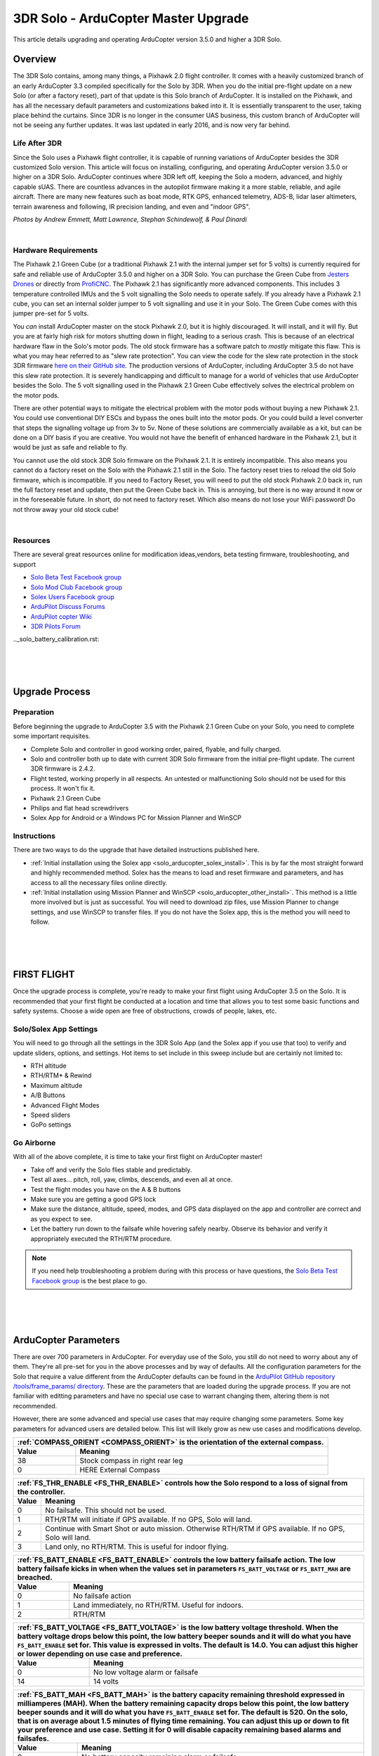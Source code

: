 .. _solo_arducopter_upgrade:

====================================
3DR Solo - ArduCopter Master Upgrade
====================================

This article details upgrading and operating ArduCopter version 3.5.0 and higher a 3DR Solo.

Overview
--------
The 3DR Solo contains, among many things, a Pixhawk 2.0 flight controller. It comes with a heavily customized branch of an early ArduCopter 3.3 compiled specifically for the Solo by 3DR. When you do the initial pre-flight update on a new Solo (or after a factory reset), part of that update is this Solo  branch of ArduCopter. It is installed on the Pixhawk, and has all the necessary default parameters and customizations baked into it. It is essentially transparent to the user, taking place behind the curtains.  Since 3DR is no longer in the consumer UAS business, this custom branch of ArduCopter will not be seeing any further updates. It was last updated in early 2016, and is now very far behind.

Life After 3DR
^^^^^^^^^^^^^^
Since the Solo uses a Pixhawk flight controller, it is capable of running variations of ArduCopter besides the 3DR customized Solo version. This article will focus on installing, configuring, and operating ArduCopter version 3.5.0 or higher on a 3DR Solo. ArduCopter continues where 3DR left off, keeping the Solo a modern, advanced, and highly capable sUAS.  There are countless advances in the autopilot firmware making it a more stable, reliable, and agile aircraft. There are many new features such as boat mode, RTK GPS, enhanced telemetry, ADS-B, lidar laser altimeters, terrain awareness and following, IR precision landing, and even and "indoor GPS".

.. image:: ../images/solo_skids_here.jpg
    :width: 45 %
.. image:: ../images/solo_logos.jpg
    :width: 45 %

.. image:: ../images/solo_rtk.jpg
    :width: 45 %
.. image:: ../images/solo_nightraptor.jpg
    :width: 45 %
*Photos by Andrew Emmett, Matt Lawrence, Stephan Schindewolf, & Paul Dinardi*

|

Hardware Requirements
^^^^^^^^^^^^^^^^^^^^^
The Pixhawk 2.1 Green Cube (or a traditional Pixhawk 2.1 with the internal jumper set for 5 volts) is currently required for safe and reliable use of ArduCopter 3.5.0 and higher on a 3DR Solo. You can purchase the Green Cube from `Jesters Drones <http://www.jestersdrones.org/store/index.php?rt=product%2Fproduct&path=68&product_id=126>`_ or directly from  `ProfiCNC <http://www.proficnc.com/3dr-solo-accessories/79-the-cube.html>`_.  The Pixhawk 2.1 has significantly more advanced components.  This includes 3 temperature controlled IMUs and the 5 volt signalling the Solo needs to operate safely. If you already have a Pixhawk 2.1 cube, you can set an internal solder jumper to 5 volt signalling and use it in your Solo.  The Green Cube comes with this jumper pre-set for 5 volts.

.. image:: ../images/solo_greencube.jpg
    :width: 45 %
.. image:: ../images/solo_cube_installed.jpg
    :width: 45 %

You *can* install ArduCopter master on the stock Pixhawk 2.0, but it is highly discouraged. It will install, and it will fly.  But you are at fairly high risk for motors shutting down in flight, leading to a serious crash. This is because of an electrical hardware flaw in the Solo's motor pods.  The old stock firmware has a software patch to *mostly* mitigate this flaw. This is what you may hear referred to as "slew rate protection". You can view the code for the slew rate protection in the stock 3DR firmware `here on their GitHub site <https://github.com/3drobotics/ardupilot-solo/blob/master/libraries/AP_Motors/AP_MotorsMatrix.cpp#L388>`_.  The production versions of ArduCopter, including ArduCopter 3.5 do not have this slew rate protection. It is severely handicapping and difficult to manage for a world of vehicles that use ArduCopter besides the Solo.  The 5 volt signalling used in the Pixhawk 2.1 Green Cube effectively solves the electrical problem on the motor pods.

There are other potential ways to mitigate the electrical problem with the motor pods without buying a new Pixhawk 2.1.  You could use conventional DIY ESCs and bypass the ones built into the motor pods.  Or you could build a level converter that steps the signalling voltage up from 3v to 5v.  None of these solutions are commercially available as a kit, but can be done on a DIY basis if you are creative. You would not have the benefit of enhanced hardware in the Pixhawk 2.1, but it would be just as safe and reliable to fly.

You cannot use the old stock 3DR Solo firmware on the Pixhawk 2.1. It is entirely incompatible. This also means you cannot do a factory reset on the Solo with the Pixhawk 2.1 still in the Solo. The factory reset tries to reload the old Solo firmware, which is incompatible.  If you need to Factory Reset, you will need to put the old stock Pixhawk 2.0 back in, run the full factory reset and update, then put the Green Cube back in. This is annoying, but there is no way around it now or in the foreseeable future. In short, do not need to factory reset. Which also means do not lose your WiFi password!  Do not throw away your old stock cube!

|

Resources
^^^^^^^^^
There are several great resources online for modification ideas,vendors, beta testing firmware, troubleshooting, and support

-  `Solo Beta Test Facebook group <https://www.facebook.com/groups/617648671719759/>`_
-  `Solo Mod Club Facebook group <https://www.facebook.com/groups/3DRSOLOModClub/>`_
-  `Solex Users Facebook group <https://www.facebook.com/groups/176789056089526/>`_
-  `ArduPilot Discuss Forums <https://discuss.ardupilot.org/c/arducopter/copter-3-5>`_
-  `ArduPilot copter Wiki <http://ardupilot.org/copter/docs/common-advanced-configuration.html>`_
-  `3DR Pilots Forum <https://3drpilots.com/>`_ 

.._solo_battery_calibration.rst:

.. _solo_aducopter_upgrade_process:

|
|
|

Upgrade Process
---------------

Preparation
^^^^^^^^^^^
Before beginning the upgrade to ArduCopter 3.5 with the Pixhawk 2.1 Green Cube on your Solo, you need to complete some important requisites.

- Complete Solo and controller in good working order, paired, flyable, and fully charged.
- Solo and controller both up to date with current 3DR Solo firmware from the initial pre-flight update. The current 3DR firmware is 2.4.2.
- Flight tested, working properly in all respects. An untested or malfunctioning Solo should not be used for this process. It won't fix it.
- Pixhawk 2.1 Green Cube
- Philips and flat head screwdrivers
- Solex App for Android or a Windows PC for Mission Planner and WinSCP


Instructions
^^^^^^^^^^^^
There are two ways to do the upgrade that have detailed instructions published here.

-  :ref:`Initial installation using the Solex app <solo_arducopter_solex_install>`. This is by far the most straight forward and highly recommended method.  Solex has the means to load and reset firmware and parameters, and has access to all the necessary files online directly.
-  :ref:`Initial installation using Mission Planner and WinSCP <solo_arducopter_other_install>`. This method is a little more involved but is just as successful. You will need to download zip files, use Mission Planner to change settings, and use WinSCP to transfer files.  If you do not have the Solex app, this is the method you will need to follow.

.. _solo_arducopter_first_flight:

|
|
|

FIRST FLIGHT
------------
Once the upgrade process is complete, you're ready to make your first flight using ArduCopter 3.5 on the Solo.  It is recommended that your first flight be conducted at a location and time that allows you to test some basic functions and safety systems. Choose a wide open are free of obstructions, crowds of people, lakes, etc.  

Solo/Solex App Settings
^^^^^^^^^^^^^^^^^^^^^^^
You will need to go through all the settings in the 3DR Solo App (and the Solex app if you use that too) to verify and update sliders, options, and settings. Hot items to set include in this sweep include but are certainly not limited to:

- RTH altitude
- RTH/RTM* & Rewind
- Maximum altitude
- A/B Buttons
- Advanced Flight Modes
- Speed sliders
- GoPo settings

Go Airborne
^^^^^^^^^^^
With all of the above complete, it is time to take your first flight on ArduCopter master!

- Take off and verify the Solo flies stable and predictably. 
- Test all axes... pitch, roll, yaw, climbs, descends, and even all at once.
- Test the flight modes you have on the A & B buttons
- Make sure you are getting a good GPS lock
- Make sure the distance, altitude, speed, modes, and GPS data displayed on the app and controller are correct and as you expect to see.
- Let the battery run down to the failsafe while hovering safely nearby. Observe its behavior and verify it appropriately executed the RTH/RTM procedure.

.. note:: If you need help troubleshooting a problem during with this process or have questions, the `Solo Beta Test Facebook group <https://www.facebook.com/groups/617648671719759/>`_ is the best place to go.


.. _solo_arducopter_upgrade_parameters:

|
|
|

ArduCopter Parameters
---------------------
There are over 700 parameters in ArduCopter. For everyday use of the Solo, you still do not need to worry about any of them. They're all pre-set for you in the above processes and by way of defaults.  All the configuration parameters for the Solo that require a value different from the ArduCopter defaults can be found in the `ArduPilot GitHub repository /tools/frame_params/ directory <https://github.com/ArduPilot/ardupilot/blob/master/Tools/Frame_params/Solo_AC35.param>`_. These are the parameters that are loaded during the upgrade process. If you are not familiar with editting parameters and have no special use case to warrant changing them, altering them is not recommended. 

However, there are some advanced and special use cases that may require changing some parameters. Some key parameters for advanced users are detailed below. This list will likely grow as new use cases and modifications develop.


=====   =======
:ref:`COMPASS_ORIENT <COMPASS_ORIENT>` is the orientation of the external compass.
---------------
Value   Meaning
=====   =======
38      Stock compass in right rear leg
0       HERE External Compass
=====   =======

=====   =======
:ref:`FS_THR_ENABLE <FS_THR_ENABLE>` controls how the Solo respond to a loss of signal from the controller.
---------------
Value   Meaning
=====   =======
0       No failsafe. This should not be used.
1       RTH/RTM will initiate if GPS available. If no GPS, Solo will land.
2       Continue with Smart Shot or auto mission. Otherwise RTH/RTM if GPS available. If no GPS, Solo will land.
3       Land only, no RTH/RTM. This is useful for indoor flying.
=====   =======

=====   =======
:ref:`FS_BATT_ENABLE <FS_BATT_ENABLE>` controls the low battery failsafe action. The low battery failsafe kicks in when when the values set in parameters ``FS_BATT_VOLTAGE`` or ``FS_BATT_MAH`` are breached.
---------------
Value   Meaning
=====   =======
0       No failsafe action
1       Land immediately, no RTH/RTM. Useful for indoors.
2       RTH/RTM
=====   =======

=====   =======
:ref:`FS_BATT_VOLTAGE <FS_BATT_VOLTAGE>` is the low battery voltage threshold. When the battery voltage drops below this point, the low battery beeper sounds and it will do what you have ``FS_BATT_ENABLE`` set for. This value is expressed in volts. The default is 14.0. You can adjust this higher or lower depending on use case and preference.
---------------
Value   Meaning
=====   =======
0       No low voltage alarm or failsafe
14      14 volts
=====   =======


=====   =======
:ref:`FS_BATT_MAH <FS_BATT_MAH>` is the battery capacity remaining threshold expressed in milliamperes (MAH). When the battery remaining capacity drops below this point, the low battery beeper sounds and it will do what you have ``FS_BATT_ENABLE`` set for. The default is 520. On the solo, that is on average about 1.5 minutes of flying time remaining. You can adjust this up or down to fit your preference and use case. Setting it for 0 will disable capacity remaining based alarms and failsafes.
---------------
Value   Meaning
=====   =======
0       No battery capacity remaining alarm or failsafe
520     520 MAH
=====   =======


=====   =======
:ref:`WP_YAW_BEHAVIOR <WP_YAW_BEHAVIOR>` specifies the yaw behavior in auto missions and RTH/RTM.
---------------
Value   Meaning
=====   =======
0       No change. The Solo's yaw will keep pointing in the same direction unless you change it.
1       Face the next waypoint regardless of direction of flight.
2       Face the next waypoint except in RTH/RTM.
3       Face forward along the GPS course.
=====   =======

=====   =======
**NTF_OREO_THEME** controls the Solo's motor pod LED theme. This is for ArduCopter 3.5.0 and higher only.
---------------
Value   Meaning
=====   =======
0       Disabled   
1       Aircraft theme with red/green front and white strobes rear.    
2       Rover theme with white front & red rear (like a stock Solo used to be).
=====   =======

=====   =======
:ref:`AHRS_GPS_USE <AHRS_GPS_USE>` is for enabling or disabling the GPS on you Solo. The default is 1 for enabled. The primary use case for disabling the GPS is for indoor flight. If the GPS is disabled, it cannot and will not try to use it for flight, failsafes, or any other function. That means RTH mode is not available. You must be familiar with how the failsafes work without a GPS. In most cases, the Solo will land since it cannot RTH.
---------------
Value   Meaning
=====   =======
0       GPS disabled
14      GPS enabled
=====   =======

=====   =======
:ref:`LOG_DISARMED <LOG_DISARMED>` enables and disables dataflash (*.bin) logging when the Solo is disarmed.  It is currently enabled by default since it can be very useful for testing and troubleshooting. But it does result in large and often unneccessary logs.  If you are comfortable and confident in your Solo, you disable logging while disarmed.  The dataflash logs be much cleaner and volumnous.
---------------
Value   Meaning
=====   =======
0       Disabled / No dataflash logging while disarmed
1       Enabled / Dataflash logging while disarmed and armed.
=====   =======
